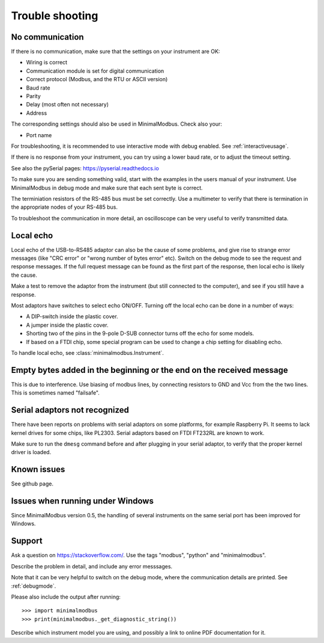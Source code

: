.. _troubleshooting:

================
Trouble shooting
================


No communication
----------------
If there is no communication, make sure that the settings on your instrument are OK:

* Wiring is correct
* Communication module is set for digital communication
* Correct protocol (Modbus, and the RTU or ASCII version)
* Baud rate
* Parity
* Delay (most often not necessary)
* Address

The corresponding settings should also be used in MinimalModbus. Check also your:

* Port name

For troubleshooting, it is recommended to use interactive mode with debug
enabled. See :ref:`interactiveusage`.

If there is no response from your instrument, you can try using a lower
baud rate, or to adjust the timeout setting.

See also the pySerial pages: https://pyserial.readthedocs.io

To make sure you are sending something valid, start with the examples in
the users manual of your instrument. Use MinimalModbus in debug mode and make sure that each sent byte is correct.

The terminiation resistors of the RS-485 bus must be set correctly. Use a
multimeter to verify that there is termination in the appropriate nodes of
your RS-485 bus.

To troubleshoot the communication in more detail, an oscilloscope can be very
useful to verify transmitted data.


Local echo
----------
Local echo of the USB-to-RS485 adaptor can also be the cause of some problems,
and give rise to strange error messages (like "CRC error" or "wrong number of bytes error" etc).
Switch on the debug mode to see the request and response messages.
If the full request message can be found as the first part of the response,
then local echo is likely the cause.

Make a test to remove the adaptor from the instrument (but still connected
to the computer), and see if you still have a response.

Most adaptors have switches to select echo ON/OFF. Turning off the local
echo can be done in a number of ways:

* A DIP-switch inside the plastic cover.
* A jumper inside the plastic cover.
* Shorting two of the pins in the 9-pole D-SUB connector turns off the echo for some models.
* If based on a FTDI chip, some special program can be used to change a chip setting for disabling echo.

To handle local echo, see :class:`minimalmodbus.Instrument`.


Empty bytes added in the beginning or the end on the received message
---------------------------------------------------------------------
This is due to interference. Use biasing of modbus lines, by connecting resistors
to GND and Vcc from the the two lines. This is sometimes named "failsafe".


Serial adaptors not recognized
------------------------------
There have been reports on problems with serial adaptors on some platforms,
for example Raspberry Pi. It seems to lack kernel drives for some chips, like PL2303.
Serial adaptors based on FTDI FT232RL are known to work.

Make sure to run the ``dmesg`` command before and after plugging in your
serial adaptor, to verify that the proper kernel driver is loaded.


Known issues
--------------

See github page.


Issues when running under Windows
---------------------------------
Since MinimalModbus version 0.5, the handling of several instruments on the same
serial port has been improved for Windows.

.. _support:

Support
-------
Ask a question on https://stackoverflow.com/. Use the tags "modbus", "python" and "minimalmodbus".

Describe the problem in detail, and include any error messsages.

Note that it can be very helpful to switch on the debug mode, where the communication
details are printed. See :ref:`debugmode`.

Please also include the output after running::

  >>> import minimalmodbus
  >>> print(minimalmodbus._get_diagnostic_string())

Describe which instrument model you are using, and possibly a link to online PDF documentation for it.
